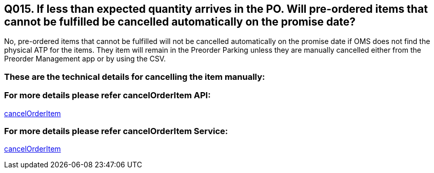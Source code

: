== Q015. If less than expected quantity arrives in the PO. Will pre-ordered items that cannot be fulfilled be cancelled automatically on the promise date?

No, pre-ordered items that cannot be fulfilled will not be cancelled automatically on the promise date if OMS does not find the physical ATP for the items. They item will remain in the Preorder Parking unless they are manually cancelled either from the Preorder Management app or by using the CSV.

=== These are the technical details for cancelling the item manually:

=== For more details please refer cancelOrderItem API:
link:../APs/cancelOrderItem.adoc[cancelOrderItem]

=== For more details please refer cancelOrderItem Service:
link:../Services/cancelOrderItem.adoc[cancelOrderItem]
